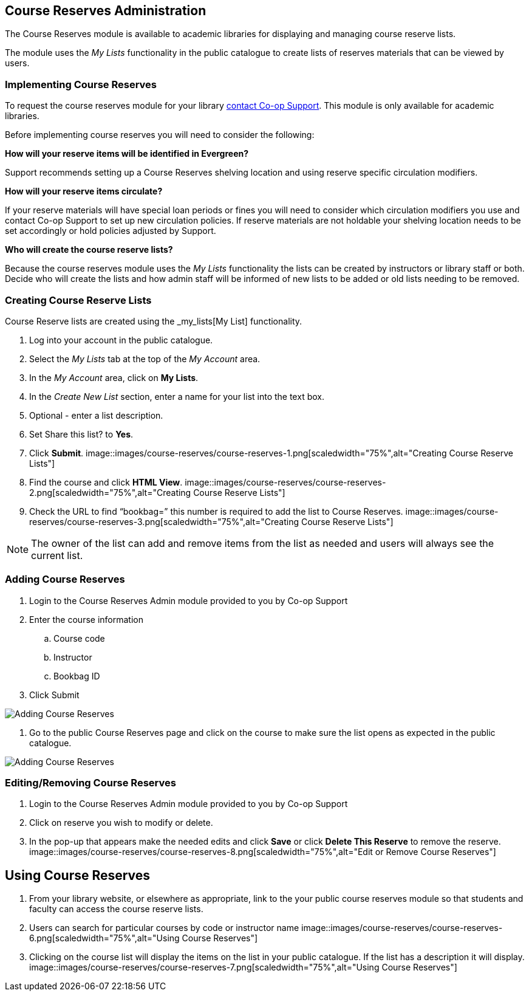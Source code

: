 Course Reserves Administration
------------------------------

The Course Reserves module is available to academic libraries for displaying and managing course 
reserve lists.  

The module uses the _My Lists_ functionality in the public catalogue to create lists of 
reserves materials that can be viewed by users.

Implementing Course Reserves
~~~~~~~~~~~~~~~~~~~~~~~~~~~~

To request the course reserves module for your library
 https://bc.libraries.coop/support/[contact Co-op Support].  This module is only available for academic
 libraries.
 
Before implementing course reserves you will need to consider the following:

**How will your reserve items will be identified in Evergreen?**

Support recommends setting up a Course Reserves shelving location and using reserve specific
circulation modifiers.

**How will your reserve items circulate?**

If your reserve materials will have special loan periods or fines you will need to consider which circulation
modifiers you use and contact Co-op Support to set up new circulation policies.  If reserve materials
are not holdable your shelving location needs to be set accordingly or hold policies adjusted by Support.

**Who will create the course reserve lists?**

Because the course reserves module uses the _My Lists_ functionality the lists can be created by 
instructors or library staff or both.  Decide who will create the lists and how admin staff
will be informed of new lists to be added or old lists needing to be removed.

Creating Course Reserve Lists
~~~~~~~~~~~~~~~~~~~~~~~~~~~~~

Course Reserve lists are created using the _my_lists[My List] functionality. 

. Log into your account in the public catalogue.
. Select the _My Lists_ tab at the top of the _My Account_ area.
. In the _My Account_ area, click on *My Lists*.
. In the _Create New List_ section, enter a name for your list into the text box.
. Optional - enter a list description.
. Set Share this list? to *Yes*.
. Click *Submit*.
image::images/course-reserves/course-reserves-1.png[scaledwidth="75%",alt="Creating Course Reserve Lists"]
. Find the course and click *HTML View*.
image::images/course-reserves/course-reserves-2.png[scaledwidth="75%",alt="Creating Course Reserve Lists"]
. Check the URL to find “bookbag=######”  this number is required to add the list to Course Reserves.
image::images/course-reserves/course-reserves-3.png[scaledwidth="75%",alt="Creating Course Reserve Lists"]

[NOTE]
=====
The owner of the list can add and remove items from the list as needed and users will always 
see the current list.
=====

Adding Course Reserves
~~~~~~~~~~~~~~~~~~~~~~

. Login to the Course Reserves Admin module provided to you by Co-op Support
. Enter the course information
.. Course code 
.. Instructor 
.. Bookbag ID
. Click Submit

image::images/course-reserves/course-reserves-4.png[scaledwidth="75%",alt="Adding Course Reserves"]

. Go to the public Course Reserves page and click on the course to make sure the list opens as expected
in the public catalogue.

image::images/course-reserves/course-reserves-5.png[scaledwidth="75%",alt="Adding Course Reserves"]

Editing/Removing Course Reserves
~~~~~~~~~~~~~~~~~~~~~~~~~~~~~~~~

. Login to the Course Reserves Admin module provided to you by Co-op Support
. Click on reserve you wish to modify or delete.
. In the pop-up that appears make the needed edits and click *Save* or click *Delete This Reserve* to remove
the reserve.
image::images/course-reserves/course-reserves-8.png[scaledwidth="75%",alt="Edit or Remove Course Reserves"]

Using Course Reserves
---------------------

. From your library website, or elsewhere as appropriate, link to the your public course reserves module
 so that students and faculty can access the course reserve lists.
. Users can search for particular courses by code or instructor name
image::images/course-reserves/course-reserves-6.png[scaledwidth="75%",alt="Using Course Reserves"]
. Clicking on the course list will display the items on the list in your public catalogue.  If
the list has a description it will display.
image::images/course-reserves/course-reserves-7.png[scaledwidth="75%",alt="Using Course Reserves"]
